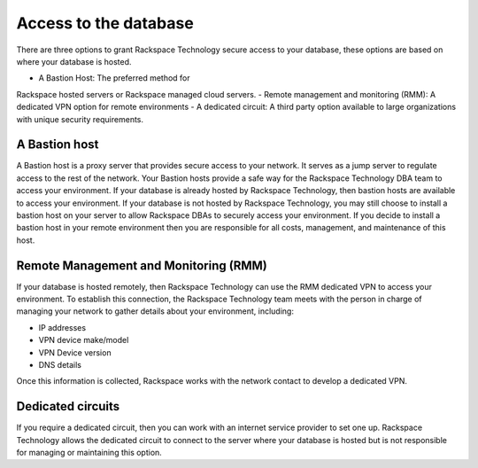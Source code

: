 .. _acess_to_database:

=======================
Access to the database
=======================

There are three options to grant Rackspace
Technology secure access to your database,
these options are based on where your database
is hosted.

- A Bastion Host: The preferred method for
Rackspace hosted servers or Rackspace managed
cloud servers.
- Remote management and monitoring (RMM): A
dedicated VPN option for remote environments
- A dedicated circuit: A third party option
available to large organizations with unique
security requirements.

A Bastion host
---------------

A Bastion host is a proxy server that provides
secure access to your network. It serves as a
jump server to regulate access to the rest of
the network. Your Bastion hosts provide a safe
way for the Rackspace Technology DBA team to
access your environment. If your database is
already hosted by Rackspace Technology, then
bastion hosts are available to access your
environment. If your database is not hosted
by Rackspace Technology, you may still choose
to install a bastion host on your server to
allow Rackspace DBAs to securely access your
environment. If you decide to install a
bastion host in your remote environment then
you are responsible for all costs, management,
and maintenance of this host.

Remote Management and Monitoring (RMM)
---------------------------------------
If your database is hosted remotely, then
Rackspace Technology can use the RMM dedicated
VPN to access your environment.  To establish
this connection, the Rackspace Technology
team meets with the person in charge of managing
your network to gather details about your
environment, including:

- IP addresses
- VPN device make/model
- VPN Device version
- DNS details

Once this information is collected, Rackspace
works with the network contact to develop a
dedicated VPN.

Dedicated circuits
--------------------
If you require a dedicated circuit, then you
can work with an internet service provider to
set one up. Rackspace Technology allows the
dedicated circuit to connect to the server
where your database is hosted but is not
responsible for managing or maintaining this
option.
